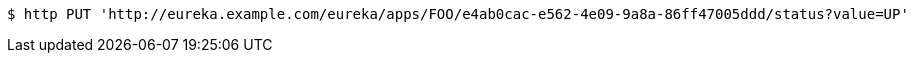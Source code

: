 [source,bash]
----
$ http PUT 'http://eureka.example.com/eureka/apps/FOO/e4ab0cac-e562-4e09-9a8a-86ff47005ddd/status?value=UP'
----